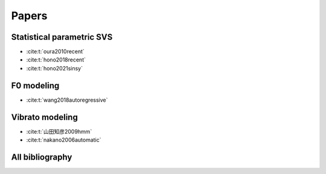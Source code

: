 Papers
======

Statistical parametric SVS
--------------------------

- :cite:t:`oura2010recent`
- :cite:t:`hono2018recent`
- :cite:t:`hono2021sinsy`

F0 modeling
-----------

- :cite:t:`wang2018autoregressive`

Vibrato modeling
-----------------

- :cite:t:`山田知彦2009hmm`
- :cite:t:`nakano2006automatic`

All bibliography
-----------------

.. bibliography::
